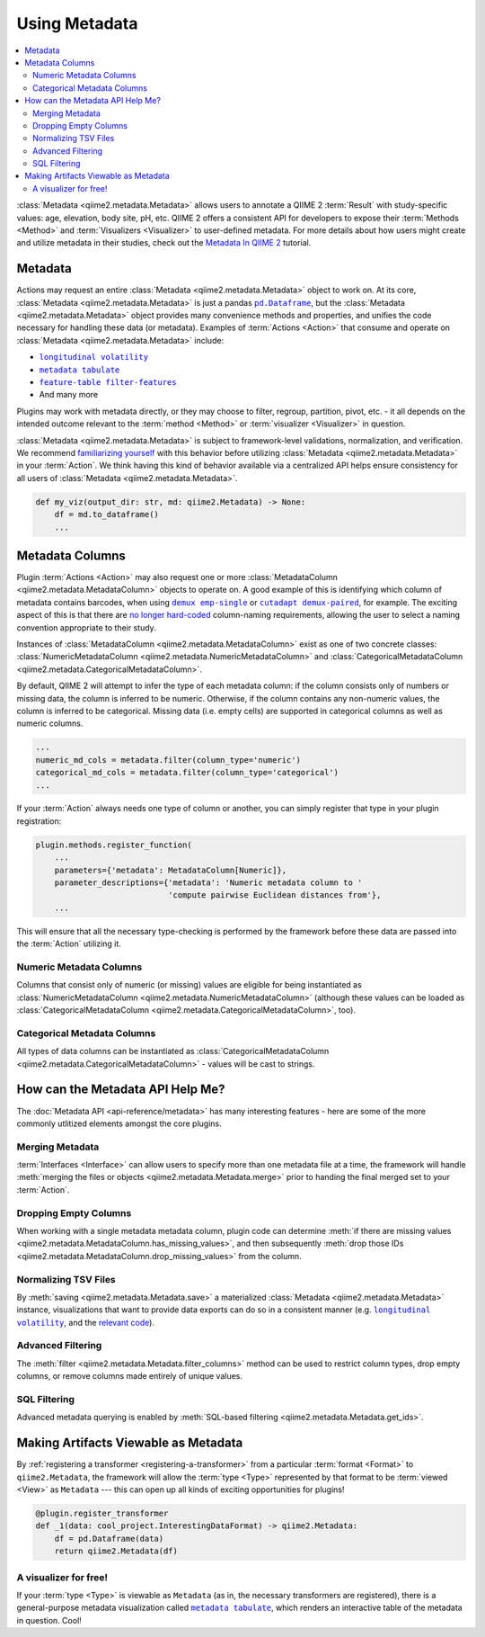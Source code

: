 Using Metadata
==============

.. contents::
   :local:

:class:`Metadata <qiime2.metadata.Metadata>` allows users to annotate a QIIME 2
:term:`Result` with study-specific values: age, elevation, body site, pH, etc.
QIIME 2 offers a consistent API for developers to expose their :term:`Methods
<Method>` and :term:`Visualizers <Visualizer>` to user-defined metadata. For
more details about how users might create and utilize metadata in their
studies, check out the `Metadata In QIIME 2`_ tutorial.

Metadata
--------

Actions may request an entire :class:`Metadata <qiime2.metadata.Metadata>`
object to work on. At its core, :class:`Metadata <qiime2.metadata.Metadata>` is
just a pandas |pd.Dataframe|_, but the :class:`Metadata
<qiime2.metadata.Metadata>` object provides many convenience methods and
properties, and unifies the code necessary for handling these data (or
metadata). Examples of :term:`Actions <Action>`  that consume and operate on
:class:`Metadata <qiime2.metadata.Metadata>` include:

- |longitudinal_volatility|_
- |metadata_tabulate|_
- |feature-table_filter-features|_
- And many more

Plugins may work with metadata directly, or they may choose to filter, regroup,
partition, pivot, etc. - it all depends on the intended outcome relevant to the
:term:`method <Method>` or :term:`visualizer <Visualizer>` in question.

:class:`Metadata <qiime2.metadata.Metadata>` is subject to framework-level
validations, normalization, and verification. We recommend `familiarizing
yourself`_ with this behavior before utilizing :class:`Metadata
<qiime2.metadata.Metadata>` in your :term:`Action`. We think having this kind
of behavior available via a centralized API helps ensure consistency for all
users of :class:`Metadata <qiime2.metadata.Metadata>`.

.. code-block:: python

   def my_viz(output_dir: str, md: qiime2.Metadata) -> None:
       df = md.to_dataframe()
       ...

Metadata Columns
----------------

Plugin :term:`Actions <Action>` may also request one or more
:class:`MetadataColumn <qiime2.metadata.MetadataColumn>` objects to operate on. A good
example of this is identifying which column of metadata contains barcodes, when
using |demux_emp-single|_ or |cutadapt_demux-paired|_, for example. The
exciting aspect of this is that there are `no longer hard-coded`_ column-naming
requirements, allowing the user to select a naming convention appropriate to
their study.

Instances of :class:`MetadataColumn <qiime2.metadata.MetadataColumn>` exist as
one of two concrete classes: :class:`NumericMetadataColumn
<qiime2.metadata.NumericMetadataColumn>` and :class:`CategoricalMetadataColumn
<qiime2.metadata.CategoricalMetadataColumn>`.

By default, QIIME 2 will attempt to infer the type of each metadata column: if
the column consists only of numbers or missing data, the column is inferred to
be numeric. Otherwise, if the column contains any non-numeric values, the
column is inferred to be categorical. Missing data (i.e. empty cells) are
supported in categorical columns as well as numeric columns.

.. code-block:: python

   ...
   numeric_md_cols = metadata.filter(column_type='numeric')
   categorical_md_cols = metadata.filter(column_type='categorical')
   ...

If your :term:`Action` always needs one type of column or another, you can
simply register that type in your plugin registration:

.. code-block:: python

   plugin.methods.register_function(
       ...
       parameters={'metadata': MetadataColumn[Numeric]},
       parameter_descriptions={'metadata': 'Numeric metadata column to '
                               'compute pairwise Euclidean distances from'},
       ...

This will ensure that all the necessary type-checking is performed by the
framework before these data are passed into the :term:`Action` utilizing it.

Numeric Metadata Columns
........................

Columns that consist only of numeric (or missing) values are eligible for being
instantiated as :class:`NumericMetadataColumn
<qiime2.metadata.NumericMetadataColumn>` (although these values can be loaded
as :class:`CategoricalMetadataColumn
<qiime2.metadata.CategoricalMetadataColumn>`, too).

Categorical Metadata Columns
............................

All types of data columns can be instantiated as
:class:`CategoricalMetadataColumn <qiime2.metadata.CategoricalMetadataColumn>`
- values will be cast to strings.

How can the Metadata API Help Me?
---------------------------------

The :doc:`Metadata API <api-reference/metadata>` has many interesting features - here are some of the more
commonly utlitized elements amongst the core plugins.

Merging Metadata
................

:term:`Interfaces <Interface>` can allow users to specify more than one
metadata file at a time, the framework will handle :meth:`merging the files
or objects <qiime2.metadata.Metadata.merge>` prior to handing the final merged
set to your :term:`Action`.

Dropping Empty Columns
......................

When working with a single metadata metadata column, plugin code can determine
:meth:`if there are missing values
<qiime2.metadata.MetadataColumn.has_missing_values>`, and then subsequently
:meth:`drop those IDs <qiime2.metadata.MetadataColumn.drop_missing_values>`
from the column.

Normalizing TSV Files
.....................

By :meth:`saving <qiime2.metadata.Metadata.save>` a materialized
:class:`Metadata <qiime2.metadata.Metadata>` instance,
visualizations that want to provide data exports can do so in a consistent
manner (e.g. |longitudinal_volatility|_, and the `relevant code`_).

Advanced Filtering
..................

The :meth:`filter <qiime2.metadata.Metadata.filter_columns>` method can be used
to restrict column types, drop empty columns, or remove columns made entirely
of unique values.

SQL Filtering
.............

Advanced metadata querying is enabled by :meth:`SQL-based filtering
<qiime2.metadata.Metadata.get_ids>`.

Making Artifacts Viewable as Metadata
-------------------------------------

By :ref:`registering a transformer <registering-a-transformer>` from a
particular :term:`format <Format>` to ``qiime2.Metadata``, the framework will
allow the :term:`type <Type>` represented by that format to be :term:`viewed
<View>` as ``Metadata`` --- this can open up all kinds of exciting
opportunities for plugins!

.. code-block:: python

   @plugin.register_transformer
   def _1(data: cool_project.InterestingDataFormat) -> qiime2.Metadata:
       df = pd.Dataframe(data)
       return qiime2.Metadata(df)


A visualizer for free!
......................

If your :term:`type <Type>` is viewable as ``Metadata`` (as in, the necessary
transformers are registered), there is a general-purpose metadata visualization
called |metadata_tabulate|_, which renders an interactive table of the metadata
in question. Cool!


.. _`Metadata in QIIME 2`: https://docs.qiime2.org/2018.4/tutorials/metadata/
.. _`familiarizing yourself`: https://docs.qiime2.org/2018.4/tutorials/metadata/
.. |pd.Dataframe| replace:: ``pd.Dataframe``
.. _`pd.Dataframe`: https://pandas.pydata.org/pandas-docs/stable/generated/pandas.DataFrame.html
.. |longitudinal_volatility| replace:: ``longitudinal volatility``
.. _`longitudinal_volatility`: https://docs.qiime2.org/2018.4/plugins/available/longitudinal/volatility/
.. |metadata_tabulate| replace:: ``metadata tabulate``
.. _`metadata_tabulate`: https://docs.qiime2.org/2018.4/plugins/available/metadata/tabulate/
.. |feature-table_filter-features| replace:: ``feature-table filter-features``
.. _`feature-table_filter-features`: https://docs.qiime2.org/2018.4/plugins/available/feature-table/filter-features/
.. |demux_emp-single| replace:: ``demux emp-single``
.. _`demux_emp-single`: https://docs.qiime2.org/2018.4/plugins/available/demux/emp-single/
.. |cutadapt_demux-paired| replace:: ``cutadapt demux-paired``
.. _`cutadapt_demux-paired`: https://docs.qiime2.org/2018.4/plugins/available/cutadapt/demux-paired/
.. _`no longer hard-coded`: http://qiime.org/documentation/file_formats.html#mapping-file-overview
.. _`relevant code`: https://github.com/qiime2/q2-longitudinal/blob/master/q2_longitudinal/_longitudinal.py#L244
